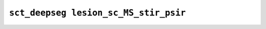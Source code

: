 
                
``sct_deepseg lesion_sc_MS_stir_psir``
======================================
                
.. argparse::
   :ref: spinalcordtoolbox.scripts.sct_deepseg.lesion_sc_MS_stir_psir
   :prog: sct_deepseg lesion_sc_MS_stir_psir
   :markdownhelp:
                